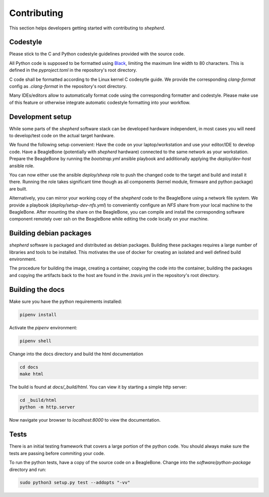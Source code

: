 Contributing
============

This section helps developers getting started with contributing to `shepherd`.

Codestyle
---------

Please stick to the C and Python codestyle guidelines provided with the source code.

All Python code is supposed to be formatted using `Black <https://black.readthedocs.io/en/stable/>`_, limiting the maximum line width to 80 characters.
This is defined in the `pyproject.toml` in the repository's root directory.

C code shall be formatted according to the Linux kernel C codesytle guide.
We provide the corresponding `clang-format` config as `.clang-format` in the repository's root directory.

Many IDEs/editors allow to automatically format code using the corresponding formatter and codestyle.
Please make use of this feature or otherwise integrate automatic codestyle formatting into your workflow.

Development setup
-----------------

While some parts of the `shepherd` software stack can be developed hardware independent, in most cases you will need to develop/test code on the actual target hardware.

We found the following setup convenient: Have the code on your laptop/workstation and use your editor/IDE to develop code.
Have a BeagleBone (potentially with `shepherd` hardware) connected to the same network as your workstation.
Prepare the BeagleBone by running the `bootstrap.yml` ansible playbook and additionally applying the `deploy/dev-host` ansible role.

You can now either use the ansible `deploy/sheep` role to push the changed code to the target and build and install it there.
Running the role takes significant time though as all components (kernel module, firmware and python package) are built.

Alternatively, you can mirror your working copy of the `shepherd` code to the BeagleBone using a network file system.
We provide a playbook (`deploy/setup-dev-nfs.yml`) to conveniently configure an `NFS` share from your local machine to the BeagleBone.
After mounting the share on the BeagleBone, you can compile and install the corresponding software component remotely over ssh on the BeagleBone while editing the code locally on your machine.


Building debian packages
------------------------

`shepherd` software is packaged and distributed as debian packages.
Building these packages requires a large number of libraries and tools to be installed.
This motivates the use of docker for creating an isolated and well defined build environment.

The procedure for building the image, creating a container, copying the code into the container, building the packages and copying the artifacts back to the host are found in the `.travis.yml` in the repository's root directory.


Building the docs
-----------------

Make sure you have the python requirements installed:

.. code-block:: bash

    pipenv install

Activate the `pipenv` environment:

.. code-block:: bash

    pipenv shell

Change into the docs directory and build the html documentation

.. code-block:: bash

    cd docs
    make html

The build is found at `docs/_build/html`. You can view it by starting a simple http server:

.. code-block:: bash

    cd _build/html
    python -m http.server

Now navigate your browser to `localhost:8000` to view the documentation.

Tests
-----

There is an initial testing framework that covers a large portion of the python code.
You should always make sure the tests are passing before commiting your code.

To run the python tests, have a copy of the source code on a BeagleBone.
Change into the `software/python-package` directory and run:

.. code-block:: bash

    sudo python3 setup.py test --addopts "-vv"